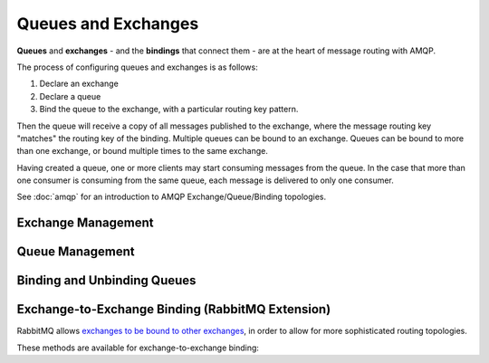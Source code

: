 Queues and Exchanges
====================

**Queues** and **exchanges** - and the **bindings** that connect them - are at
the heart of message routing with AMQP.

The process of configuring queues and exchanges is as follows:

1. Declare an exchange
2. Declare a queue
3. Bind the queue to the exchange, with a particular routing key pattern.

Then the queue will receive a copy of all messages published to the exchange,
where the message routing key "matches" the routing key of the binding.
Multiple queues can be bound to an exchange. Queues can be bound to more than
one exchange, or bound multiple times to the same exchange.

Having created a queue, one or more clients may start consuming messages from
the queue. In the case that more than one consumer is consuming from the same
queue, each message is delivered to only one consumer.

See :doc:`amqp` for an introduction to AMQP Exchange/Queue/Binding topologies.

Exchange Management
'''''''''''''''''''

.. class:: nucleon.amqp.channels.Channel

    .. automethod:: exchange_declare
    .. automethod:: exchange_delete

Queue Management
''''''''''''''''

.. class:: nucleon.amqp.channels.Channel

    .. automethod:: queue_declare
    .. automethod:: queue_delete
    .. automethod:: queue_purge


Binding and Unbinding Queues
''''''''''''''''''''''''''''

.. class:: nucleon.amqp.channels.Channel

    .. automethod:: queue_bind
    .. automethod:: queue_unbind


Exchange-to-Exchange Binding (RabbitMQ Extension)
'''''''''''''''''''''''''''''''''''''''''''''''''

RabbitMQ allows `exchanges to be bound to other exchanges`__,
in order to allow for more sophisticated routing topologies.

.. __: http://www.rabbitmq.com/e2e.html


These methods are available for exchange-to-exchange binding:

.. class:: nucleon.amqp.channels.Channel

    .. automethod:: exchange_bind
    .. automethod:: exchange_unbind

